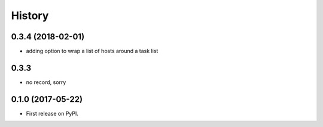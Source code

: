 =======
History
=======

0.3.4 (2018-02-01)
------------------

* adding option to wrap a list of hosts around a task list

0.3.3
-----

* no record, sorry

0.1.0 (2017-05-22)
------------------

* First release on PyPI.
